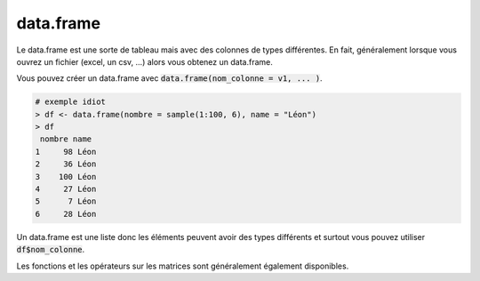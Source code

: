 ============
data.frame
============

Le data.frame est une sorte de tableau mais avec
des colonnes de types différentes. En fait, généralement lorsque
vous ouvrez un fichier (excel, un csv, ...) alors
vous obtenez un data.frame.

Vous pouvez créer un data.frame avec :code:`data.frame(nom_colonne = v1, ... )`.

.. code:: R

		# exemple idiot
		> df <- data.frame(nombre = sample(1:100, 6), name = "Léon")
		> df
		 nombre name
		1     98 Léon
		2     36 Léon
		3    100 Léon
		4     27 Léon
		5      7 Léon
		6     28 Léon

Un data.frame est une liste donc les éléments peuvent
avoir des types différents et surtout
vous pouvez utiliser :code:`df$nom_colonne`.

Les fonctions et les opérateurs sur les matrices sont
généralement également disponibles.